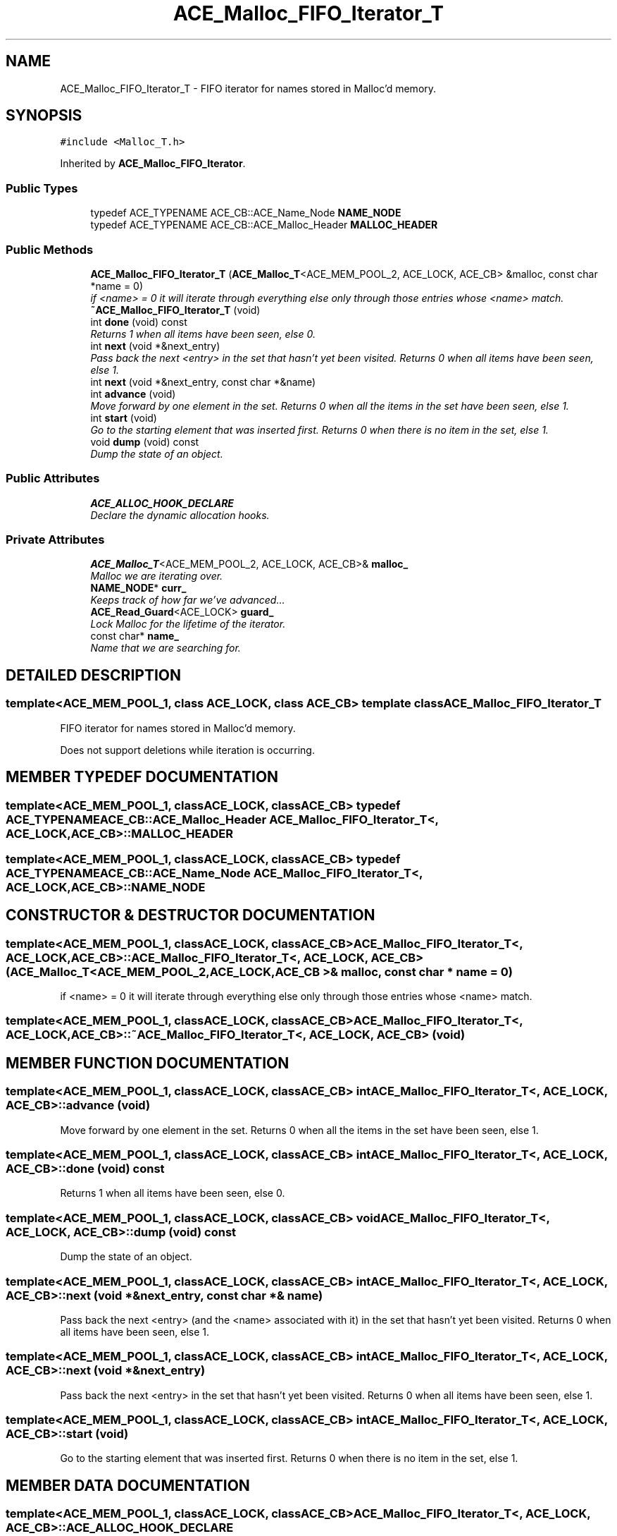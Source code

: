 .TH ACE_Malloc_FIFO_Iterator_T 3 "5 Oct 2001" "ACE" \" -*- nroff -*-
.ad l
.nh
.SH NAME
ACE_Malloc_FIFO_Iterator_T \- FIFO iterator for names stored in Malloc'd memory. 
.SH SYNOPSIS
.br
.PP
\fC#include <Malloc_T.h>\fR
.PP
Inherited by \fBACE_Malloc_FIFO_Iterator\fR.
.PP
.SS Public Types

.in +1c
.ti -1c
.RI "typedef ACE_TYPENAME ACE_CB::ACE_Name_Node \fBNAME_NODE\fR"
.br
.ti -1c
.RI "typedef ACE_TYPENAME ACE_CB::ACE_Malloc_Header \fBMALLOC_HEADER\fR"
.br
.in -1c
.SS Public Methods

.in +1c
.ti -1c
.RI "\fBACE_Malloc_FIFO_Iterator_T\fR (\fBACE_Malloc_T\fR<ACE_MEM_POOL_2, ACE_LOCK, ACE_CB> &malloc, const char *name = 0)"
.br
.RI "\fIif <name> = 0 it will iterate through everything else only through those entries whose <name> match.\fR"
.ti -1c
.RI "\fB~ACE_Malloc_FIFO_Iterator_T\fR (void)"
.br
.ti -1c
.RI "int \fBdone\fR (void) const"
.br
.RI "\fIReturns 1 when all items have been seen, else 0.\fR"
.ti -1c
.RI "int \fBnext\fR (void *&next_entry)"
.br
.RI "\fIPass back the next <entry> in the set that hasn't yet been visited. Returns 0 when all items have been seen, else 1.\fR"
.ti -1c
.RI "int \fBnext\fR (void *&next_entry, const char *&name)"
.br
.ti -1c
.RI "int \fBadvance\fR (void)"
.br
.RI "\fIMove forward by one element in the set. Returns 0 when all the items in the set have been seen, else 1.\fR"
.ti -1c
.RI "int \fBstart\fR (void)"
.br
.RI "\fIGo to the starting element that was inserted first. Returns 0 when there is no item in the set, else 1.\fR"
.ti -1c
.RI "void \fBdump\fR (void) const"
.br
.RI "\fIDump the state of an object.\fR"
.in -1c
.SS Public Attributes

.in +1c
.ti -1c
.RI "\fBACE_ALLOC_HOOK_DECLARE\fR"
.br
.RI "\fIDeclare the dynamic allocation hooks.\fR"
.in -1c
.SS Private Attributes

.in +1c
.ti -1c
.RI "\fBACE_Malloc_T\fR<ACE_MEM_POOL_2, ACE_LOCK, ACE_CB>& \fBmalloc_\fR"
.br
.RI "\fIMalloc we are iterating over.\fR"
.ti -1c
.RI "\fBNAME_NODE\fR* \fBcurr_\fR"
.br
.RI "\fIKeeps track of how far we've advanced...\fR"
.ti -1c
.RI "\fBACE_Read_Guard\fR<ACE_LOCK> \fBguard_\fR"
.br
.RI "\fILock Malloc for the lifetime of the iterator.\fR"
.ti -1c
.RI "const char* \fBname_\fR"
.br
.RI "\fIName that we are searching for.\fR"
.in -1c
.SH DETAILED DESCRIPTION
.PP 

.SS template<ACE_MEM_POOL_1, class ACE_LOCK, class ACE_CB>  template class ACE_Malloc_FIFO_Iterator_T
FIFO iterator for names stored in Malloc'd memory.
.PP
.PP
 Does not support deletions while iteration is occurring. 
.PP
.SH MEMBER TYPEDEF DOCUMENTATION
.PP 
.SS template<ACE_MEM_POOL_1, classACE_LOCK, classACE_CB> typedef ACE_TYPENAME ACE_CB::ACE_Malloc_Header ACE_Malloc_FIFO_Iterator_T<, ACE_LOCK, ACE_CB>::MALLOC_HEADER
.PP
.SS template<ACE_MEM_POOL_1, classACE_LOCK, classACE_CB> typedef ACE_TYPENAME ACE_CB::ACE_Name_Node ACE_Malloc_FIFO_Iterator_T<, ACE_LOCK, ACE_CB>::NAME_NODE
.PP
.SH CONSTRUCTOR & DESTRUCTOR DOCUMENTATION
.PP 
.SS template<ACE_MEM_POOL_1, classACE_LOCK, classACE_CB> ACE_Malloc_FIFO_Iterator_T<, ACE_LOCK, ACE_CB>::ACE_Malloc_FIFO_Iterator_T<, ACE_LOCK, ACE_CB> (\fBACE_Malloc_T\fR< ACE_MEM_POOL_2,ACE_LOCK,ACE_CB >& malloc, const char * name = 0)
.PP
if <name> = 0 it will iterate through everything else only through those entries whose <name> match.
.PP
.SS template<ACE_MEM_POOL_1, classACE_LOCK, classACE_CB> ACE_Malloc_FIFO_Iterator_T<, ACE_LOCK, ACE_CB>::~ACE_Malloc_FIFO_Iterator_T<, ACE_LOCK, ACE_CB> (void)
.PP
.SH MEMBER FUNCTION DOCUMENTATION
.PP 
.SS template<ACE_MEM_POOL_1, classACE_LOCK, classACE_CB> int ACE_Malloc_FIFO_Iterator_T<, ACE_LOCK, ACE_CB>::advance (void)
.PP
Move forward by one element in the set. Returns 0 when all the items in the set have been seen, else 1.
.PP
.SS template<ACE_MEM_POOL_1, classACE_LOCK, classACE_CB> int ACE_Malloc_FIFO_Iterator_T<, ACE_LOCK, ACE_CB>::done (void) const
.PP
Returns 1 when all items have been seen, else 0.
.PP
.SS template<ACE_MEM_POOL_1, classACE_LOCK, classACE_CB> void ACE_Malloc_FIFO_Iterator_T<, ACE_LOCK, ACE_CB>::dump (void) const
.PP
Dump the state of an object.
.PP
.SS template<ACE_MEM_POOL_1, classACE_LOCK, classACE_CB> int ACE_Malloc_FIFO_Iterator_T<, ACE_LOCK, ACE_CB>::next (void *& next_entry, const char *& name)
.PP
Pass back the next <entry> (and the <name> associated with it) in the set that hasn't yet been visited. Returns 0 when all items have been seen, else 1. 
.SS template<ACE_MEM_POOL_1, classACE_LOCK, classACE_CB> int ACE_Malloc_FIFO_Iterator_T<, ACE_LOCK, ACE_CB>::next (void *& next_entry)
.PP
Pass back the next <entry> in the set that hasn't yet been visited. Returns 0 when all items have been seen, else 1.
.PP
.SS template<ACE_MEM_POOL_1, classACE_LOCK, classACE_CB> int ACE_Malloc_FIFO_Iterator_T<, ACE_LOCK, ACE_CB>::start (void)
.PP
Go to the starting element that was inserted first. Returns 0 when there is no item in the set, else 1.
.PP
.SH MEMBER DATA DOCUMENTATION
.PP 
.SS template<ACE_MEM_POOL_1, classACE_LOCK, classACE_CB> ACE_Malloc_FIFO_Iterator_T<, ACE_LOCK, ACE_CB>::ACE_ALLOC_HOOK_DECLARE
.PP
Declare the dynamic allocation hooks.
.PP
.SS template<ACE_MEM_POOL_1, classACE_LOCK, classACE_CB> \fBNAME_NODE\fR * ACE_Malloc_FIFO_Iterator_T<, ACE_LOCK, ACE_CB>::curr_\fC [private]\fR
.PP
Keeps track of how far we've advanced...
.PP
.SS template<ACE_MEM_POOL_1, classACE_LOCK, classACE_CB> \fBACE_Read_Guard\fR< ACE_LOCK > ACE_Malloc_FIFO_Iterator_T<, ACE_LOCK, ACE_CB>::guard_\fC [private]\fR
.PP
Lock Malloc for the lifetime of the iterator.
.PP
.SS template<ACE_MEM_POOL_1, classACE_LOCK, classACE_CB> \fBACE_Malloc_T\fR< ACE_MEM_POOL_2,ACE_LOCK,ACE_CB >& ACE_Malloc_FIFO_Iterator_T<, ACE_LOCK, ACE_CB>::malloc_\fC [private]\fR
.PP
Malloc we are iterating over.
.PP
.SS template<ACE_MEM_POOL_1, classACE_LOCK, classACE_CB> const char * ACE_Malloc_FIFO_Iterator_T<, ACE_LOCK, ACE_CB>::name_\fC [private]\fR
.PP
Name that we are searching for.
.PP


.SH AUTHOR
.PP 
Generated automatically by Doxygen for ACE from the source code.